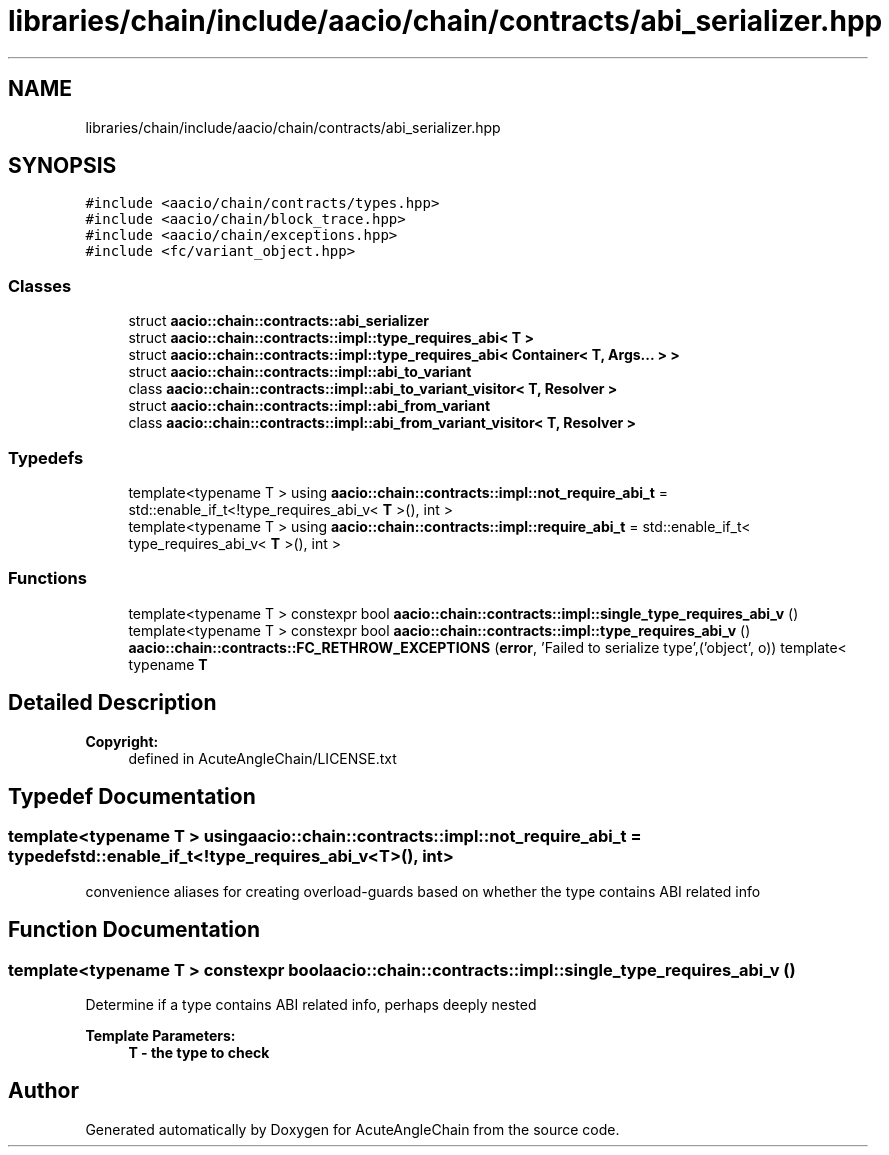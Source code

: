 .TH "libraries/chain/include/aacio/chain/contracts/abi_serializer.hpp" 3 "Sun Jun 3 2018" "AcuteAngleChain" \" -*- nroff -*-
.ad l
.nh
.SH NAME
libraries/chain/include/aacio/chain/contracts/abi_serializer.hpp
.SH SYNOPSIS
.br
.PP
\fC#include <aacio/chain/contracts/types\&.hpp>\fP
.br
\fC#include <aacio/chain/block_trace\&.hpp>\fP
.br
\fC#include <aacio/chain/exceptions\&.hpp>\fP
.br
\fC#include <fc/variant_object\&.hpp>\fP
.br

.SS "Classes"

.in +1c
.ti -1c
.RI "struct \fBaacio::chain::contracts::abi_serializer\fP"
.br
.ti -1c
.RI "struct \fBaacio::chain::contracts::impl::type_requires_abi< T >\fP"
.br
.ti -1c
.RI "struct \fBaacio::chain::contracts::impl::type_requires_abi< Container< T, Args\&.\&.\&. > >\fP"
.br
.ti -1c
.RI "struct \fBaacio::chain::contracts::impl::abi_to_variant\fP"
.br
.ti -1c
.RI "class \fBaacio::chain::contracts::impl::abi_to_variant_visitor< T, Resolver >\fP"
.br
.ti -1c
.RI "struct \fBaacio::chain::contracts::impl::abi_from_variant\fP"
.br
.ti -1c
.RI "class \fBaacio::chain::contracts::impl::abi_from_variant_visitor< T, Resolver >\fP"
.br
.in -1c
.SS "Typedefs"

.in +1c
.ti -1c
.RI "template<typename T > using \fBaacio::chain::contracts::impl::not_require_abi_t\fP = std::enable_if_t<!type_requires_abi_v< \fBT\fP >(), int >"
.br
.ti -1c
.RI "template<typename T > using \fBaacio::chain::contracts::impl::require_abi_t\fP = std::enable_if_t< type_requires_abi_v< \fBT\fP >(), int >"
.br
.in -1c
.SS "Functions"

.in +1c
.ti -1c
.RI "template<typename T > constexpr bool \fBaacio::chain::contracts::impl::single_type_requires_abi_v\fP ()"
.br
.ti -1c
.RI "template<typename T > constexpr bool \fBaacio::chain::contracts::impl::type_requires_abi_v\fP ()"
.br
.ti -1c
.RI "\fBaacio::chain::contracts::FC_RETHROW_EXCEPTIONS\fP (\fBerror\fP, 'Failed to serialize type',('object', o)) template< typename \fBT\fP"
.br
.in -1c
.SH "Detailed Description"
.PP 

.PP
\fBCopyright:\fP
.RS 4
defined in AcuteAngleChain/LICENSE\&.txt 
.RE
.PP

.SH "Typedef Documentation"
.PP 
.SS "template<typename T > using \fBaacio::chain::contracts::impl::not_require_abi_t\fP = typedef std::enable_if_t<!type_requires_abi_v<\fBT\fP>(), int>"
convenience aliases for creating overload-guards based on whether the type contains ABI related info 
.SH "Function Documentation"
.PP 
.SS "template<typename T > constexpr bool aacio::chain::contracts::impl::single_type_requires_abi_v ()"
Determine if a type contains ABI related info, perhaps deeply nested 
.PP
\fBTemplate Parameters:\fP
.RS 4
\fI\fBT\fP\fP - the type to check 
.RE
.PP

.SH "Author"
.PP 
Generated automatically by Doxygen for AcuteAngleChain from the source code\&.
